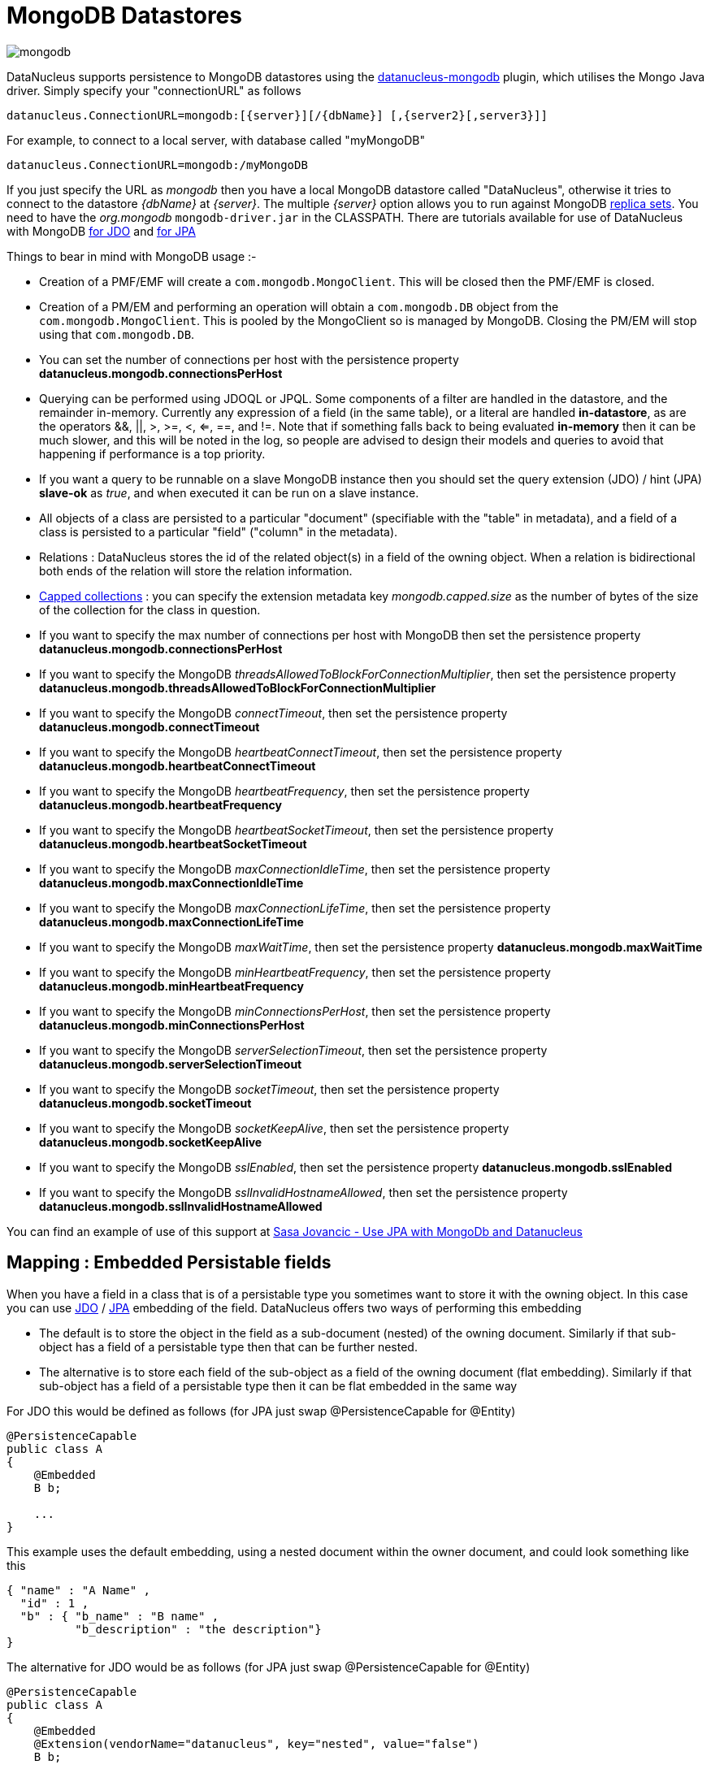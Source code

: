 [[mongodb]]
= MongoDB Datastores
:_basedir: ../
:_imagesdir: images/


image:../images/datastore/mongodb.png[]

DataNucleus supports persistence to MongoDB datastores using the https://github.com/datanucleus/datanucleus-mongodb[datanucleus-mongodb] plugin, which utilises the Mongo Java driver. 
Simply specify your "connectionURL" as follows

-----
datanucleus.ConnectionURL=mongodb:[{server}][/{dbName}] [,{server2}[,server3}]]
-----

For example, to connect to a local server, with database called "myMongoDB"

-----
datanucleus.ConnectionURL=mongodb:/myMongoDB
-----

If you just specify the URL as _mongodb_ then you have a local MongoDB datastore called "DataNucleus", otherwise it tries to connect to the datastore _{dbName}_ at _{server}_. 
The multiple _{server}_ option allows you to run against MongoDB http://www.mongodb.org/display/DOCS/Replica+Sets[replica sets]. 
You need to have the _org.mongodb_ `mongodb-driver.jar` in the CLASSPATH.
There are tutorials available for use of DataNucleus with MongoDB link:../jdo/tutorial.html[for JDO] and link:../jpa/tutorial.html[for JPA]

Things to bear in mind with MongoDB usage :-

* Creation of a PMF/EMF will create a `com.mongodb.MongoClient`. This will be closed then the PMF/EMF is closed.
* Creation of a PM/EM and performing an operation will obtain a `com.mongodb.DB` object from the `com.mongodb.MongoClient`.
This is pooled by the MongoClient so is managed by MongoDB. Closing the PM/EM will stop using that `com.mongodb.DB`.
* You can set the number of connections per host with the persistence property *datanucleus.mongodb.connectionsPerHost*
* Querying can be performed using JDOQL or JPQL. Some components of a filter are handled in the datastore, and the remainder in-memory.
Currently any expression of a field (in the same table), or a literal are handled *in-datastore*, as are the operators &amp;&amp;, {vbar}{vbar}, >, >=, <, <=, ==, and !=.
Note that if something falls back to being evaluated *in-memory* then it can be much slower, and this will be noted in the log, so people are advised to design 
their models and queries to avoid that happening if performance is a top priority.
* If you want a query to be runnable on a slave MongoDB instance then you should set the query extension (JDO) / hint (JPA) 
*slave-ok* as _true_, and when executed it can be run on a slave instance.
* All objects of a class are persisted to a particular "document" (specifiable with the "table" in metadata), 
and a field of a class is persisted to a particular "field" ("column" in the metadata).
* Relations : DataNucleus stores the id of the related object(s) in a field of the owning object.
When a relation is bidirectional both ends of the relation will store the relation information.
* http://www.mongodb.org/display/DOCS/Capped+Collections[Capped collections] : you can specify the extension metadata key _mongodb.capped.size_
as the number of bytes of the size of the collection for the class in question.
* If you want to specify the max number of connections per host with MongoDB then set the persistence property *datanucleus.mongodb.connectionsPerHost*
* If you want to specify the MongoDB _threadsAllowedToBlockForConnectionMultiplier_, then set the persistence property *datanucleus.mongodb.threadsAllowedToBlockForConnectionMultiplier*
* If you want to specify the MongoDB _connectTimeout_, then set the persistence property *datanucleus.mongodb.connectTimeout*
* If you want to specify the MongoDB _heartbeatConnectTimeout_, then set the persistence property *datanucleus.mongodb.heartbeatConnectTimeout*
* If you want to specify the MongoDB _heartbeatFrequency_, then set the persistence property *datanucleus.mongodb.heartbeatFrequency*
* If you want to specify the MongoDB _heartbeatSocketTimeout_, then set the persistence property *datanucleus.mongodb.heartbeatSocketTimeout*
* If you want to specify the MongoDB _maxConnectionIdleTime_, then set the persistence property *datanucleus.mongodb.maxConnectionIdleTime*
* If you want to specify the MongoDB _maxConnectionLifeTime_, then set the persistence property *datanucleus.mongodb.maxConnectionLifeTime*
* If you want to specify the MongoDB _maxWaitTime_, then set the persistence property *datanucleus.mongodb.maxWaitTime*
* If you want to specify the MongoDB _minHeartbeatFrequency_, then set the persistence property *datanucleus.mongodb.minHeartbeatFrequency*
* If you want to specify the MongoDB _minConnectionsPerHost_, then set the persistence property *datanucleus.mongodb.minConnectionsPerHost*
* If you want to specify the MongoDB _serverSelectionTimeout_, then set the persistence property *datanucleus.mongodb.serverSelectionTimeout*
* If you want to specify the MongoDB _socketTimeout_, then set the persistence property *datanucleus.mongodb.socketTimeout*
* If you want to specify the MongoDB _socketKeepAlive_, then set the persistence property *datanucleus.mongodb.socketKeepAlive*
* If you want to specify the MongoDB _sslEnabled_, then set the persistence property *datanucleus.mongodb.sslEnabled*
* If you want to specify the MongoDB _sslInvalidHostnameAllowed_, then set the persistence property *datanucleus.mongodb.sslInvalidHostnameAllowed*


You can find an example of use of this support at http://sasajovancic.blogspot.com/2011/06/use-jpa-with-mongodb-and-datanucleus.html[Sasa Jovancic - Use JPA with MongoDb and Datanucleus]


== Mapping : Embedded Persistable fields

When you have a field in a class that is of a persistable type you sometimes want to store it with the owning object. 
In this case you can use link:../jdo/mapping.html#embedded_pc[JDO] / link:../jpa/mapping.html#embedded_entity[JPA] embedding of the field. 
DataNucleus offers two ways of performing this embedding

* The default is to store the object in the field as a sub-document (nested) of the owning document. 
Similarly if that sub-object has a field of a persistable type then that can be further nested.
* The alternative is to store each field of the sub-object as a field of the owning document (flat embedding). 
Similarly if that sub-object has a field of a persistable type then it can be flat embedded in the same way

For JDO this would be defined as follows (for JPA just swap @PersistenceCapable for @Entity)

[source,java]
-----
@PersistenceCapable
public class A
{
    @Embedded
    B b;

    ...
}
-----

This example uses the default embedding, using a nested document within the owner document, and could look something like this

-----
{ "name" : "A Name" ,
  "id" : 1 ,
  "b" : { "b_name" : "B name" ,
          "b_description" : "the description"}
}
-----

The alternative for JDO would be as follows (for JPA just swap @PersistenceCapable for @Entity)

[source,java]
-----
@PersistenceCapable
public class A
{
    @Embedded
    @Extension(vendorName="datanucleus", key="nested", value="false")
    B b;

    ...
}
-----

and this will use _flat embedding_, looking something like this

-----
{ "name" : "A Name" ,
  "id" : 1 ,
  "b_name" : "B name" ,
  "b_description" : "the description"
}
-----


== Mapping : Embedded Collection elements

When you have a field in a class that is of a Collection type you sometimes want to store it with the owning object. 
In this case you can use link:../jdo/mapping.html#embedded_collection[JDO] / link:../jpa/mapping.html#embedded_collection[JPA] embedding of the field.
So if we have

[source,java]
-----
@PersistenceCapable
public class A
{
    @Element(embedded="true")
    Collection* bs;

    ...
}
-----

and would look something like this

-----
{ "name" : "A Name" ,
  "id" : 1 ,
  "bs" :
      [
        { "name" : "B Name 1" ,
          "description" : "desc 1"} ,
        { "name" : "B Name 2" ,
          "description" : "desc 2"} ,
        { "name" : "B Name 3" ,
          "description" : "desc 3"}
      ]
}
-----


